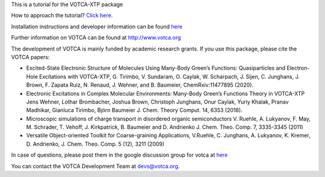 This is a tutorial for the VOTCA-XTP package

How to approach the tutorial? `Click
here <https://github.com/votca/xtp-tutorials/blob/master/guide/TUTORIAL.rst>`__.

Installation instructions and developer information can be found
`here <https://github.com/votca/votca/blob/master/share/doc/INSTALL.rst>`__

Further information on VOTCA can be found at http://www.votca.org

The development of VOTCA is mainly funded by academic research grants.
If you use this package, please cite the VOTCA papers:

-  Excited-State Electronic Structure of Molecules Using Many-Body
   Green’s Functions: Quasiparticles and Electron-Hole Excitations with
   VOTCA-XTP, G. Tirimbo, V. Sundaram, O. Caylak, W. Scharpach, J.
   Sijen, C. Junghans, J. Brown, F. Zapata Ruiz, N. Renaud, J. Wehner,
   and B. Baumeier, ChemRxiv:11477895 (2020).

-  Electronic Excitations in Complex Molecular Environments: Many-Body
   Green’s Functions Theory in VOTCA-XTP Jens Wehner, Lothar Brombacher,
   Joshua Brown, Christoph Junghans, Onur Caylak, Yuriy Khalak, Pranav
   Madhikar, Gianluca Tirimbo, Björn Baumeier J. Chem. Theory Comput.
   14, 6353 (2018).

-  Microscopic simulations of charge transport in disordered organic
   semiconductors V. Ruehle, A. Lukyanov, F. May, M. Schrader, T.
   Vehoff, J. Kirkpatrick, B. Baumeier and D. Andrienko J. Chem. Theo.
   Comp. 7, 3335-3345 (2011)

-  Versatile Object-oriented Toolkit for Coarse-graining Applications,
   V.Ruehle, C. Junghans, A. Lukyanov, K. Kremer, D. Andrienko, J. Chem.
   Theo. Comp. 5 (12), 3211 (2009)

In case of questions, please post them in the google discussion group
for votca at `here <https://groups.google.com/forum/#!forum/votca>`__

You can contact the VOTCA Development Team at devs@votca.org.
